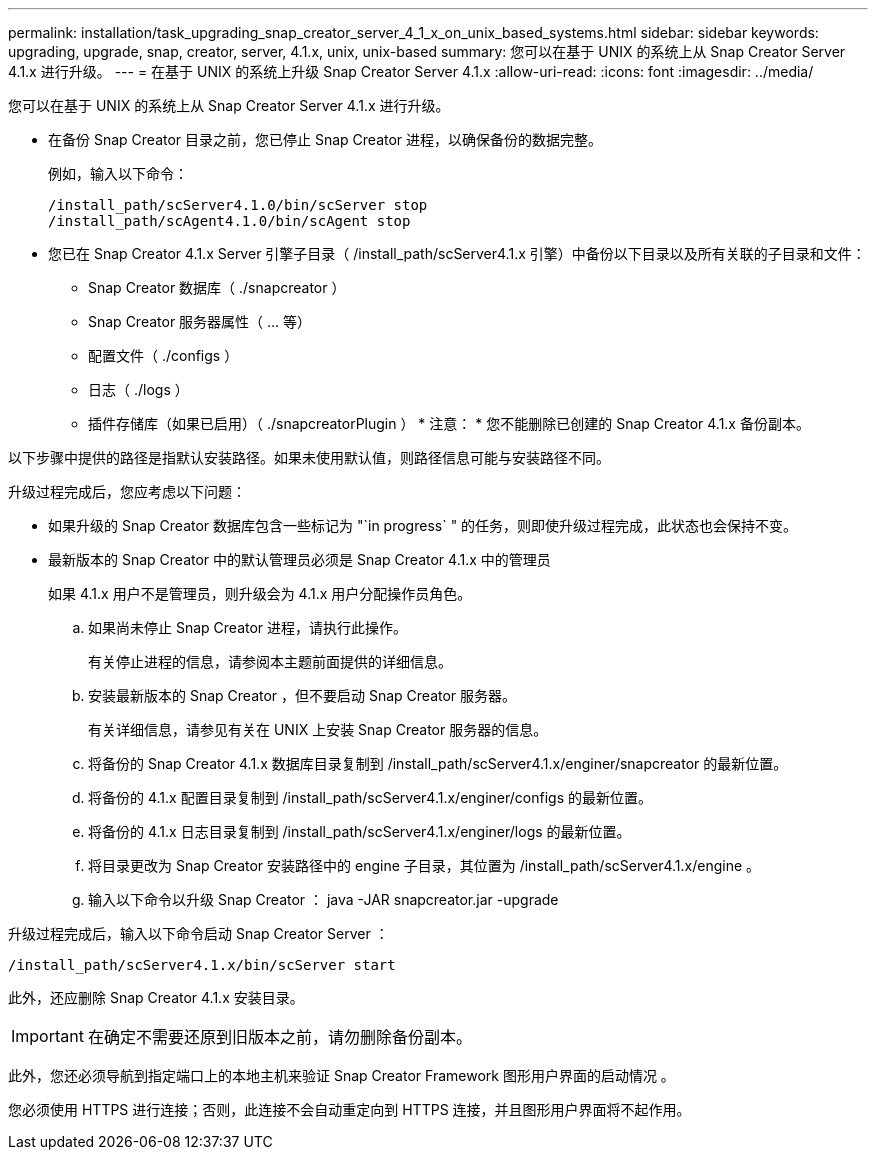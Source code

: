 ---
permalink: installation/task_upgrading_snap_creator_server_4_1_x_on_unix_based_systems.html 
sidebar: sidebar 
keywords: upgrading, upgrade, snap, creator, server, 4.1.x, unix, unix-based 
summary: 您可以在基于 UNIX 的系统上从 Snap Creator Server 4.1.x 进行升级。 
---
= 在基于 UNIX 的系统上升级 Snap Creator Server 4.1.x
:allow-uri-read: 
:icons: font
:imagesdir: ../media/


[role="lead"]
您可以在基于 UNIX 的系统上从 Snap Creator Server 4.1.x 进行升级。

* 在备份 Snap Creator 目录之前，您已停止 Snap Creator 进程，以确保备份的数据完整。
+
例如，输入以下命令：

+
[listing]
----
/install_path/scServer4.1.0/bin/scServer stop
/install_path/scAgent4.1.0/bin/scAgent stop
----
* 您已在 Snap Creator 4.1.x Server 引擎子目录（ /install_path/scServer4.1.x 引擎）中备份以下目录以及所有关联的子目录和文件：
+
** Snap Creator 数据库（ ./snapcreator ）
** Snap Creator 服务器属性（ ... 等）
** 配置文件（ ./configs ）
** 日志（ ./logs ）
** 插件存储库（如果已启用）（ ./snapcreatorPlugin ） * 注意： * 您不能删除已创建的 Snap Creator 4.1.x 备份副本。




以下步骤中提供的路径是指默认安装路径。如果未使用默认值，则路径信息可能与安装路径不同。

升级过程完成后，您应考虑以下问题：

* 如果升级的 Snap Creator 数据库包含一些标记为 "`in progress` " 的任务，则即使升级过程完成，此状态也会保持不变。
* 最新版本的 Snap Creator 中的默认管理员必须是 Snap Creator 4.1.x 中的管理员
+
如果 4.1.x 用户不是管理员，则升级会为 4.1.x 用户分配操作员角色。

+
.. 如果尚未停止 Snap Creator 进程，请执行此操作。
+
有关停止进程的信息，请参阅本主题前面提供的详细信息。

.. 安装最新版本的 Snap Creator ，但不要启动 Snap Creator 服务器。
+
有关详细信息，请参见有关在 UNIX 上安装 Snap Creator 服务器的信息。

.. 将备份的 Snap Creator 4.1.x 数据库目录复制到 /install_path/scServer4.1.x/enginer/snapcreator 的最新位置。
.. 将备份的 4.1.x 配置目录复制到 /install_path/scServer4.1.x/enginer/configs 的最新位置。
.. 将备份的 4.1.x 日志目录复制到 /install_path/scServer4.1.x/enginer/logs 的最新位置。
.. 将目录更改为 Snap Creator 安装路径中的 engine 子目录，其位置为 /install_path/scServer4.1.x/engine 。
.. 输入以下命令以升级 Snap Creator ： java -JAR snapcreator.jar -upgrade




升级过程完成后，输入以下命令启动 Snap Creator Server ：

[listing]
----
/install_path/scServer4.1.x/bin/scServer start
----
此外，还应删除 Snap Creator 4.1.x 安装目录。


IMPORTANT: 在确定不需要还原到旧版本之前，请勿删除备份副本。

此外，您还必须导航到指定端口上的本地主机来验证 Snap Creator Framework 图形用户界面的启动情况 。

您必须使用 HTTPS 进行连接；否则，此连接不会自动重定向到 HTTPS 连接，并且图形用户界面将不起作用。
